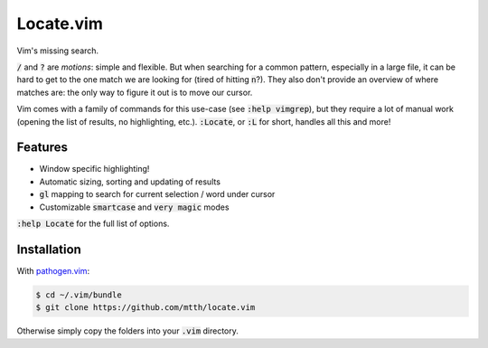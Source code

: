 .. default-role:: code


Locate.vim
==========

Vim's missing search.

.. image:: doc/locate.png
   :align: center

`/` and `?` are *motions*: simple and flexible. But when searching for a common 
pattern, especially in a large file, it can be hard to get to the one match we 
are looking for (tired of hitting `n`?). They also don't provide an overview of 
where matches are: the only way to figure it out is to move our cursor.

Vim comes with a family of commands for this use-case (see `:help vimgrep`), 
but they require a lot of manual work (opening the list of results, no 
highlighting, etc.). `:Locate`, or `:L` for short, handles all this and more!


Features
--------

* Window specific highlighting!
* Automatic sizing, sorting and updating of results
* `gl` mapping to search for current selection / word under cursor
* Customizable `smartcase` and `very magic` modes

`:help Locate` for the full list of options.


Installation
------------

With `pathogen.vim`_:

.. code:: bash

  $ cd ~/.vim/bundle
  $ git clone https://github.com/mtth/locate.vim

Otherwise simply copy the folders into your `.vim` directory.


.. _`pathogen.vim`: https://github.com/tpope/vim-pathogen
